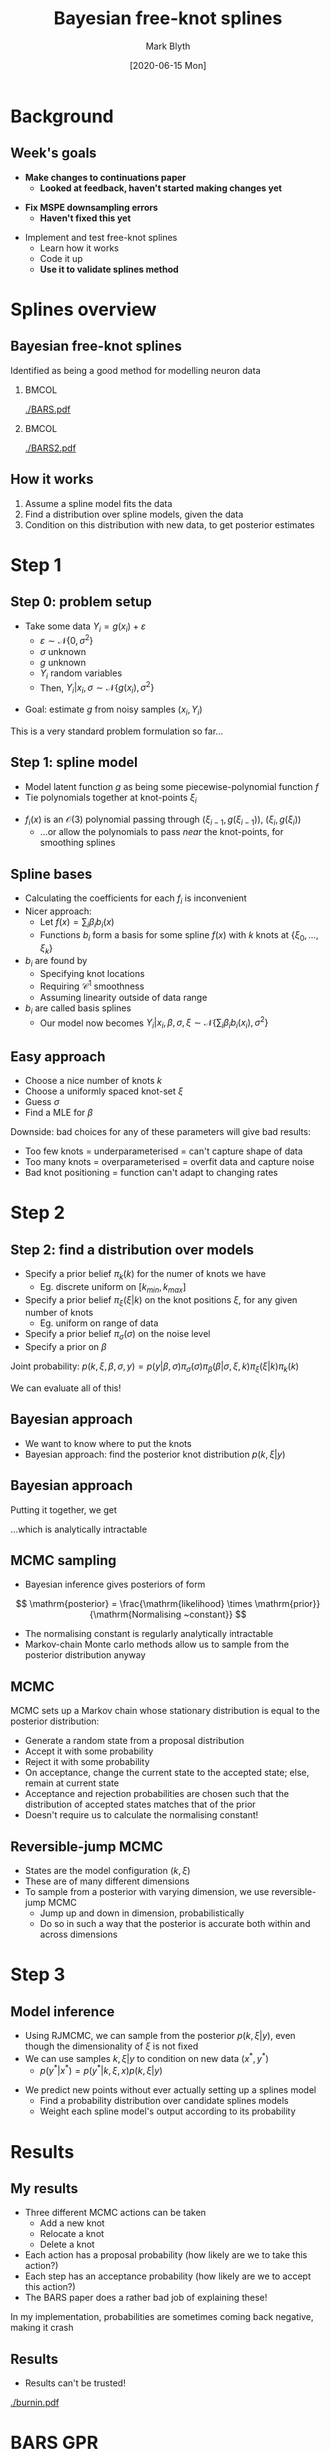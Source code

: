 #+OPTIONS: H:2 toc:nil
#+LATEX_CLASS: beamer
#+COLUMNS: %45ITEM %10BEAMER_env(Env) %10BEAMER_act(Act) %4BEAMER_col(Col) %8BEAMER_opt(Opt)
#+BEAMER_THEME: UoB
#+AUTHOR: Mark Blyth
#+TITLE: Bayesian free-knot splines
#+DATE: [2020-06-15 Mon]

* Background
** Week's goals
   * *Make changes to continuations paper*
     * *Looked at feedback, haven't started making changes yet*
\vfill
   * *Fix MSPE downsampling errors*
     * *Haven't fixed this yet*
\vfill
   * Implement and test free-knot splines
     * Learn how it works
     * Code it up
     * *Use it to validate splines method*
       
* Splines overview
** Bayesian free-knot splines
   :PROPERTIES:
   :BEAMER_opt: plain
   :END:
Identified as being a good method for modelling neuron data

***   :BMCOL:
    :PROPERTIES:
    :BEAMER_col: 0.5
    :END:
    
[[./BARS.pdf]]

***  :BMCOL:
    :PROPERTIES:
    :BEAMER_col: 0.5
    :END:
[[./BARS2.pdf]]


** How it works
    1. Assume a spline model fits the data
    2. Find a distribution over spline models, given the data
    3. Condition on this distribution with new data, to get posterior estimates

* Step 1
** Step 0: problem setup
   * Take some data \(Y_i = g(x_i) + \varepsilon\)
     * \(\varepsilon\sim\mathcal{N}\{0, \sigma^2\}\)
     * \(\sigma\) unknown
     * \(g\) unknown
     * \(Y_i\) random variables
     * Then, \(Y_i|x_i, \sigma\sim\mathcal{N}\{g(x_i), \sigma^2\}\)
\vfill
   * Goal: estimate \(g\) from noisy samples \((x_i, Y_i)\)
\vfill
This is a very standard problem formulation so far...
     
** Step 1: spline model
   * Model latent function \(g\) as being some piecewise-polynomial function \(f\)
   * Tie polynomials together at knot-points \(\xi_i\)
     
\begin{equation}
f(x) = 
    \begin{cases}
        f_1(x)~, \quad x\in[a,\xi_0)\\
	f_2(x)~, \quad x\in[\xi_0, \xi_1)\\
	\dots \\
	f_{k+2}~,\quad x\in[\xi_k, b]
    \end{cases}
\end{equation}
    
    * \(f_i(x)\) is an \(\mathcal{O}(3)\) polynomial passing through \((\xi_{i-1},g(\xi_{i-1}))\), \((\xi_i, g(\xi_i))\)
      * ...or allow the polynomials to pass /near/ the knot-points, for smoothing splines
     
** Spline bases
#+ATTR_LATEX: :overlay [<+->]
   * Calculating the coefficients for each \(f_i\) is inconvenient
   * Nicer approach:
     * Let \(f(x) = \sum_i \beta_i b_i(x)\)
     * Functions \(b_i\) form a basis for some spline \(f(x)\) with \(k\) knots at \(\{\xi_0, \dots, \xi_k\}\)
   * \(b_i\) are found by
     * Specifying knot locations
     * Requiring \(\mathcal{C}^1\) smoothness
     * Assuming linearity outside of data range
       
   * \(b_i\) are called basis splines
     * Our model now becomes \(Y_i | x_i, \beta, \sigma, \xi \sim \mathcal{N}\{\sum_i \beta_i b_i(x_i), \sigma^2\}\)
       
** Easy approach
#+ATTR_LATEX: :overlay [<+->]
   * Choose a nice number of knots \(k\)
   * Choose a uniformly spaced knot-set \(\xi\)
   * Guess \(\sigma\)
   * Find a MLE for \(\beta\)

\vfill

Downside: bad choices for any of these parameters will give bad results:

#+ATTR_LATEX: :overlay [<+->]
    * Too few knots = underparameterised = can't capture shape of data
    * Too many knots = overparameterised = overfit data and capture noise
    * Bad knot positioning = function can't adapt to changing rates

* Step 2

** Step 2: find a distribution over models
#+ATTR_LATEX: :overlay [<+->]
    * Specify a prior belief \(\pi_k(k)\) for the numer of knots we have
      * Eg. discrete uniform on \([k_{min}, k_{max}]\)
    * Specify a prior belief \(\pi_\xi(\xi|k)\) on the knot positions \(\xi\), for any given number of knots
      * Eg. uniform on range of data
    * Specify a prior belief \(\pi_\sigma(\sigma)\) on the noise level
    * Specify a prior on \(\beta\)
      
Joint probability: \(p(k,\xi,\beta,\sigma,y) = p(y|\beta, \sigma)\pi_\sigma(\sigma)\pi_\beta(\beta|\sigma,\xi,k)\pi_\xi(\xi|k)\pi_k(k)\)

We can evaluate all of this!

** Bayesian approach
    * We want to know where to put the knots
    * Bayesian approach: find the posterior knot distribution \(p(k, \xi | y)\)
\begin{align}
p(k, \xi | y) &= \frac{p(k, \xi, y)}{p(y)}~, \\
p(k, \xi, y) &= \int\int p(k, \xi, \beta, \sigma, y)\mathrm{d}\beta\mathrm{d}\sigma \\
&= \int\int p(y|\beta, \sigma)\pi_\sigma(\sigma)\pi_\beta(\beta|\sigma,\xi,k)\pi_\xi(\xi|k)\pi_k(k)\mathrm{d}\sigma\mathrm{d}\beta
\end{align}

** Bayesian approach
  Putting it together, we get

\begin{align}
p(k, \xi | y) &= \frac{\int\int p(y|\beta, \sigma)\pi_\sigma(\sigma)\pi_\beta(\beta|\sigma,\xi,k)\pi_\xi(\xi|k)\pi_k(k)\mathrm{d}\sigma\mathrm{d}\beta}{p(y)} \\
&= \frac{\int\int p(y|\beta, \sigma)\pi_\sigma(\sigma)\pi_\beta(\beta|\sigma,\xi,k)\pi_\xi(\xi|k)\pi_k(k)\mathrm{d}\sigma\mathrm{d}\beta}{\sum_k \int\int\int p(k, \xi, \beta, \sigma, y)\mathrm{d}\xi\mathrm{d}\beta\mathrm{d}\sigma}
\end{align}

...which is analytically intractable

** MCMC sampling
    * Bayesian inference gives posteriors of form

\[
\mathrm{posterior} = \frac{\mathrm{likelihood} \times \mathrm{prior}}{\mathrm{Normalising ~constant}}
\]

    * The normalising constant is regularly analytically intractable
    * Markov-chain Monte carlo methods allow us to sample from the posterior distribution anyway
      
** MCMC
MCMC sets up a Markov chain whose stationary distribution is equal to the posterior distribution:
#+ATTR_LATEX: :overlay [<+->]
    * Generate a random state from a proposal distribution
    * Accept it with some probability
    * Reject it with some probability
    * On acceptance, change the current state to the accepted state; else, remain at current state
    * Acceptance and rejection probabilities are chosen such that the distribution of accepted states matches that of the prior
    * Doesn't require us to calculate the normalising constant!

** Reversible-jump MCMC
   * States are the model configuration \((k, \xi)\)
   * These are of many different dimensions
   * To sample from a posterior with varying dimension, we use reversible-jump MCMC
     * Jump up and down in dimension, probabilistically
     * Do so in such a way that the posterior is accurate both within and across dimensions
       
* Step 3
** Model inference
    * Using RJMCMC, we can sample from the posterior \(p(k, \xi | y)\), even though the dimensionality of \(\xi\) is not fixed
    * We can use samples \(k, \xi | y\) to condition on new data \((x^*, y^*)\)
      * \(p(y^* | x^*) = p(y^*|k, \xi, x)p(k, \xi|y)\)
\vfill
    * We predict new points without ever actually setting up a splines model
      * Find a probability distribution over candidate splines models
      * Weight each spline model's output according to its probability
      

* Results
** My results
   * Three different MCMC actions can be taken
     * Add a new knot
     * Relocate a knot
     * Delete a knot

   * Each action has a proposal probability (how likely are we to take this action?)
   * Each step has an acceptance probability (how likely are we to accept this action?)
   * The BARS paper does a rather bad job of explaining these!

 In my implementation, probabilities are sometimes coming back negative, making it crash

** Results
    * Results can't be trusted!

[[./burnin.pdf]]

* BARS GPR
** BARS and GPR
   * BARS maintains a distribution over splines
   * GPR maintains a distribution over arbitrarily many functions
   * Both methods refine the distribution with Bayesian methods
     
\vfill
   
   * BARS probabilistically finds the most informative knot point configuration
     * Finds set of spline-points that tell us the most about the data
     * Sparse GPR probabilistically finds the most informative inducing points distribution
   * Tenuous link to optimal experiment design?


* Next steps
** Next steps
   1. Redraft paper
   2. Get BARS to work
      * Useful as it's the most promising method for a conference abstract
      * Either get my implementation working, or adapt C code to my needs
   3. Fix MSPEs
      * /Should/ be quick and easy
   4. (Re)validate all the models I'm playing with
   5. Put results into a conference abstract

